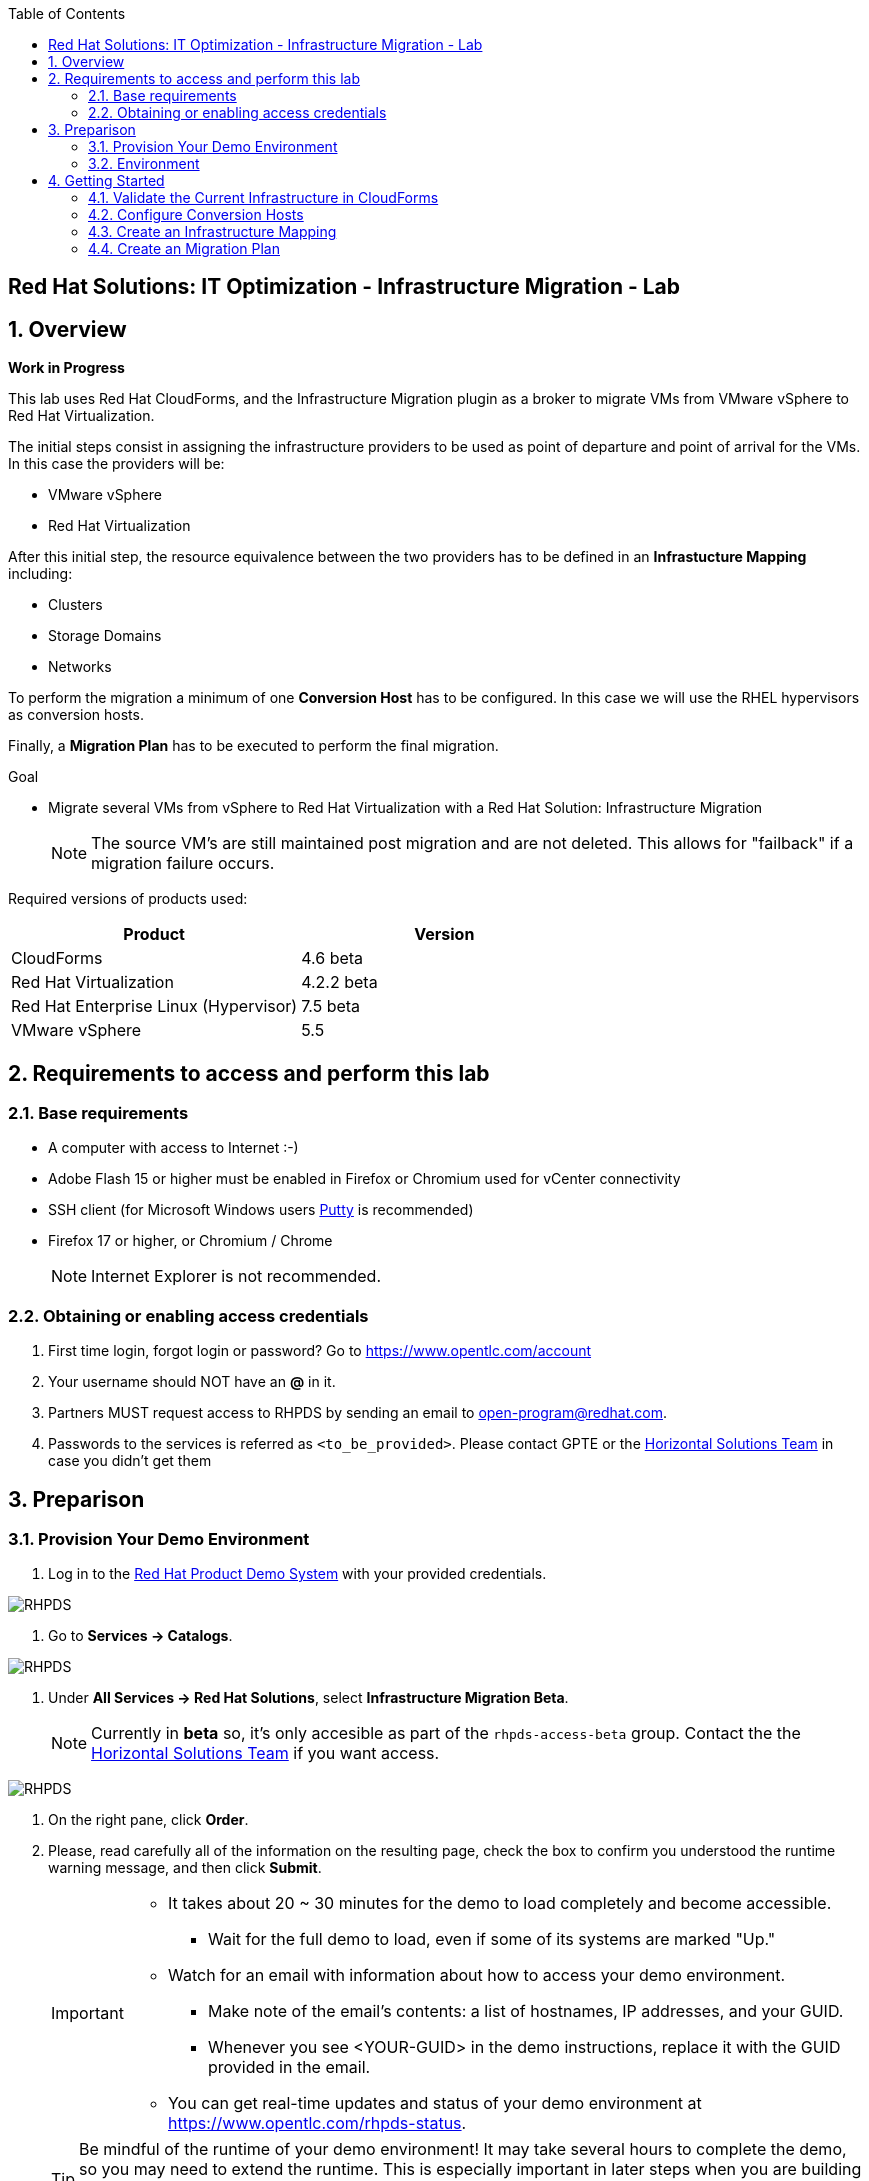 :scrollbar:
:data-uri:
:toc2:
:imagesdir: images

== Red Hat Solutions: IT Optimization - Infrastructure Migration - Lab

:numbered:

== Overview

*Work in Progress*

This lab uses Red Hat CloudForms, and the Infrastructure Migration plugin as a broker to migrate VMs from VMware vSphere to Red Hat Virtualization. 
 
The initial steps consist in assigning the infrastructure providers to be used as point of departure and point of arrival for the VMs. In this case the providers will be:

* VMware vSphere
* Red Hat Virtualization

After this initial step, the resource equivalence between the two providers has to be defined in an *Infrastucture Mapping* including:

* Clusters
* Storage Domains
* Networks

To perform the migration a minimum of one *Conversion Host* has to be configured. In this case we will use the RHEL hypervisors as conversion hosts.

Finally, a *Migration Plan* has to be executed to perform the final migration.

.Goal
* Migrate several VMs from vSphere to Red Hat Virtualization with a Red Hat Solution: Infrastructure Migration
+
NOTE: The source VM's are still maintained post migration and are not deleted. This allows for "failback" if a migration failure occurs.

Required versions of products used:

[cols="1,1",options="header"]
|=======
|Product |Version
|CloudForms |4.6 beta
|Red Hat Virtualization |4.2.2 beta
|Red Hat Enterprise Linux (Hypervisor) |7.5 beta
|VMware vSphere |5.5
|=======

== Requirements to access and perform this lab

=== Base requirements

* A computer with access to Internet :-)
* Adobe Flash 15 or higher must be enabled in Firefox or Chromium used for vCenter connectivity
* SSH client (for Microsoft Windows users link:https://www.putty.org/[Putty] is recommended)
* Firefox 17 or higher, or Chromium / Chrome
+
[NOTE]
Internet Explorer is not recommended.

=== Obtaining or enabling access credentials

. First time login, forgot login or password? Go to https://www.opentlc.com/account 

. Your username should NOT have an *@* in it. 

. Partners MUST request access to RHPDS by sending an email to open-program@redhat.com. 

. Passwords to the services is referred as `<to_be_provided>`. Please contact GPTE or the link:https://mojo.redhat.com/community/marketing/vertical-marketing/horizontal-solutions/people[Horizontal Solutions Team] in case you didn't get them

== Preparison

=== Provision Your Demo Environment

. Log in to the link:https://rhpds.redhat.com/[Red Hat Product Demo System] with your provided credentials. 

image::rhpds_login.png[RHPDS]

. Go to *Services -> Catalogs*.

image::rhpds_catalog.png[RHPDS]

. Under *All Services -> Red Hat Solutions*, select *Infrastructure Migration Beta*.
+
[NOTE]
Currently in *beta* so, it's only accesible as part of the `rhpds-access-beta` group. Contact the the link:https://mojo.redhat.com/community/marketing/vertical-marketing/horizontal-solutions/people[Horizontal Solutions Team] if you want access.

image::rhpds_order.png[RHPDS]

. On the right pane, click *Order*.

. Please, read carefully all of the information on the resulting page, check the box to confirm you understood the runtime warning message, and then click *Submit*.
+
[IMPORTANT]
====
* It takes about 20 ~ 30 minutes for the demo to load completely and become accessible.
** Wait for the full demo to load, even if some of its systems are marked "Up."
* Watch for an email with information about how to access your demo environment.
** Make note of the email's contents: a list of hostnames, IP addresses, and your GUID.
** Whenever you see <YOUR-GUID> in the demo instructions, replace it with the GUID provided in the email.
* You can get real-time updates and status of your demo environment at https://www.opentlc.com/rhpds-status.
====
+
[TIP]
Be mindful of the runtime of your demo environment! It may take several hours to complete the demo, so you may need to extend the runtime. This is especially important in later steps when you are building virtual machines. For information on how to extend runtime and lifetime, see https://www.opentlc.com/lifecycle.

=== Environment

A full new demo environment is deployed on every request. To make the environment unique a 4 character identifier is assigned to it (i.e. `1e37`), this identifier is referred in this documentation as *GUID*.  

The demo environment consists of the following systems:

image::architecture_diagram.png[Architecture Diagram]

[cols="1,1,1,2",options="header"]
|=======
| Hostname | Internal IP | External name | Description
|`workstation.example.com` |`192.168.0.10` | workstation-<YOUR-GUID>.rhpds.opentlc.com |Jump host and Ansible host
|`storage.example.com` |`192.168.0.254` | workstation-<YOUR-GUID>.rhpds.opentlc.com | NFS server
|`cf.example.com` |`192.168.0.100` |  cf-<YOUR-GUID>.rhpds.opentlc.com |CloudForms server
|`kvm0.example.com` |`192.168.0.40` | kvm0-<YOUR-GUID>.rhpds.opentlc.com |KVM hypervisor managed by Red Hat Virtualization
|`kvm1.example.com` |`192.168.0.41` | kvm1-<YOUR-GUID>.rhpds.opentlc.com |KVM hypervisor managed by Red Hat Virtualization
|`rhvm.example.com` |`192.168.0.35` | rhvm-<YOUR-GUID>.rhpds.opentlc.com |Red Hat Virtualization Manager server
|`esx1.example.com` |`192.168.0.51` | N/A |ESXi hypervisor
|`esx2.example.com` |`192.168.0.52` | N/A |ESXi hypervisor
|`vcenter.example.com` |`192.168.0.50` | vcenter-<YOUR-GUID>.rhpds.opentlc.com |VMware vCenter server
|=======

.Prerequisites

* Deployment of the demo environment which includes the following VMs provisioned in the vSphere environment:
** `jboss0` - a Red Hat Enterprise Linux 7 host running JBoss EAP
** `jboss1` - a Red Hat Enterprise Linux 7 host running JBoss EAP
** `lb` - a Red Hat Enterprise Linux 7 host running Nginx configured to proxy traffic to `jboss0` and `jboss1`
** `db` - a Red Hat Enterprise Linux 7 host running PostgreSQL that the `jboss0` and `jboss1` application servers connect to

* An external service is configured as https://app-<YOUR-GUID>.rhpds.opentlc.com pointing to the Load Balancer to make the Ticket Monster app accesible.

== Getting Started

. Once the system is running, use SSH to access your demo server using your OPENTLC login name and private SSH key.

* Using a Unix/Linux system:
+
----
$ ssh -i /path/to/private_key <YOUR-OpenTLC-USERNAME-redhat.com>@workstation-<YOUR-GUID>.rhpds.opentlc.com
----

* Example for user 'batman' and GUID '1e37', using the default ssh private key:
+
----
$ ssh -i ~/.ssh/id_rsa batman-redhat.com@workstation-1e37.rhpds.opentlc.com
----

. Become `root` using the provided password:
+
----
$ sudo -i
----

. Check the status of the environment using ansible:
+
----
# ansible all -m ping
----
+
This command establishes a connection to all the machines in the environment (except ESXi servers). 
In case the machines are up an running a success message, per each, will show up. 
This is an example of a success message for the VM jboss0.example.com:
+
----
jboss0.example.com | SUCCESS => {
    "changed": false, 
    "ping": "pong"
}
----
+ 
There are 4 VMs in the vCenter environment hosting an app with Nginx as loadbalancer, two JBoss EAP in domain mode, and a Postgresql database.
To check only if these ones are running, you may use the following command:
+
----
# ansible app -m ping
----

. Establish an SSH connection to the CloudForms server and monitor `automation.log`:
+
----
# ssh cf.example.com
# tail -f /var/log/manageiq/automation.log
----
+
[TIP]
The log entries are very long, so it helps if you stretch this window as wide as possible.
+
[NOTE]
The log entries can be also seen in the CloudForms web UI in *Automation -> Automate -> Log*.

. Verify that the Ticket Monster app is running:

* Point your browser to https://app-<YOUR-GUID>.rhpds.opentlc.com and check it is running:
+
image::app-ticketmonster-running.png[Ticket Monster app running]
[NOTE]
You must accept all of the self-signed SSL certificates.
+
image::ssl_cert_warning.png[SSL Cert Warning]

. Prepare to manage the environment. From a web browser, open each of the URLs below in its own window or tab, using these credentials (except when noted):

* *Username*: `admin`
* *Password*: `<to_be_provided>`
+
[NOTE]
You must accept all of the self-signed SSL certificates.

* *Red Hat Virtualization Manager:* `https://rhevm-<YOUR-GUID>.rhpds.opentlc.com`
.. Navigate to and click *Administration Portal* and log in using `admin`, `<to_be_provided>`, and `internal`.
+
image::rhv_login.png[RHV Login]

.. Verify that the Cluster is up and Hypervisors are active
+
[TIP]
As this is nested virtualization, sometimes the CPU type of the hypervisor is changed. 
+
image::rhv_hypervisors_up.png[RHV Hypervisors up]

* *vCenter:* `https://vcenter-<YOUR-GUID>.rhpds.opentlc.com`
+
image::vsphere_web_client_1.png[vCenter Login]

.. Use `root` as the username to log in to vCenter.

.. Click *Log in to vSphere Web Client*.
+
image::vsphere_web_client_2.png[vCenter]

** Flash Player is required.
+
[TIP]
Modern browsers have flash player disabled by default. You may need to enable it for this page. Here are the link:01-redhat_solutions-insfrastructure_migration_v2-enable_flash.adoc[instructions to enable Adobe Flash]

.. Click *VMs and Templates* and verify that the 4 VMs `lb.example.com`, `jboss0.example.com`, `jboss0.example.com` and `db.example.com` are running. 


* *CloudForms:* `https://cf-<YOUR-GUID>.rhpds.opentlc.com`
+
image::cloudforms_login.png[CloudForms Login]
+
[TIP]
You can also find these URLs in the email provided when you provisioned the demo environment.
+
image::cloudforms_dashboard.png[CloudForms Dashboard]

=== Validate the Current Infrastructure in CloudForms

. On the CloudForms web interface, go to *Compute -> Infrastructure -> Providers*.
+
image::cloudforms_infrastructure_providers_1.png[CloudForms Infrastructure Providers 1]

. If you see an exclamation mark (*!*), or a cross (*x*) in a provider, check the provider's box, go to *Authentication -> Re-check Authentication Status*.
+
image::cloudforms_infrastructure_providers_2.png[CloudForms Infrastructure Providers 2]
+
image::cloudforms_infrastructure_providers_3.png[CloudForms Infrastructure Providers 3]
+
[TIP]
Take into account that vCenter may take longer to start.

. Go to *Compute -> Infrastructure -> Virtual Machines -> VMs -> All VMs*.
+
image::cloudforms_vms_1.png[CloudForms Virtual Machines 1]

. All VMs, Orphaned VMs and Templates in both RHV and vSphere show as entities in CloudForms.
+
image::cloudforms_vms_2.png[CloudForms Virtual Machines 2]
+
[NOTE]
If you needed to validate providers, you may have to wait a few minutes and refresh the screen before the VMs show up.

. Select the pane *VMs & Templates* and, in it, the *VMware* provider.

. Only the VMs and Templates in vSphere will show.
+
image::cloudforms_vms_3.png[CloudForms Virtual Machines 3]

=== Configure Conversion Hosts

. On the `cf` system, go to *Compute -> Infrastructure -> Hosts*.
+
image::conversion_host_1.png[Conversion Host 1]

. Click *kvm0*.
+
image::conversion_host_2.png[Conversion Host 2]

. Select *Policy -> Edit Tags*.
+
image::conversion_host_3.png[Conversion Host 3]

. Select *V2V - Transformation Host* and then select *t* (as true) for the assigned value.
+
image::conversion_host_4.png[Conversion Host 4]
+
image::conversion_host_5.png[Conversion Host 5]
+
* This sets this Host as *Conversion Host*.

. Select the *V2V - Transformation Method* tag and select *VDDK* for the assigned value, then click *Save*.
+
image::conversion_host_6.png[Conversion Host 6]
+
* This sets the method that *Conversion Host* will use to migrate the *VMs*.
+
image::conversion_host_7.png[Conversion Host 7]
+
[NOTE]
You may see the tags added under *Smart Management* in the host page.

* The process may be repeated with host `kvm1` to scale out the conversion process

=== Create an Infrastructure Mapping

. Navigate to the *Compute -> Migration -> Ovewrview*.
+
[NOTE]
A login page may appear. Introduce the credentials used to login in CloudForms
+
image::infrastructure_mapping_1.png[Infrastructure Mapping 1]

. Click on *Create Infrastructure Mapping*.
+
image::infrastructure_mapping_2.png[Infrastructure Mapping 2]

. In the *step 1* of the wizard, *General*, type a the name `ticket-monster-mapping` and click *next*.
+
* A description may be added to make it easy to, later on, recognice the usage of the mapping.
+
image::infrastructure_mapping_3.png[Infrastructure Mapping 3]

.  In the *step 2* of the wizard, *Clusters*, select *Source Cluster* as `Cluster01` and *Target Cluster* as `Default` and click *Add Mapping*, then click *next*.
+
image::infrastructure_mapping_4.png[Infrastructure Mapping 4]

.  In the *step 3* of the wizard, *Datastores*, select *Source Datastore* as `Datastore` and *Target Datastore* as `vmstore00` and click *Add Mapping*, then click *next*.
+
image::infrastructure_mapping_5.png[Infrastructure Mapping 5]

.  In the *step 4* of the wizard, *Networks*, select *Source Network* as `VM Network` and *Target Network* as `ovirtmgmt` and click *Add Mapping*, then click *next*.
+
image::infrastructure_mapping_6.png[Infrastructure Mapping 6]

.  In the *step 5* of the wizard, *Results*, a message `All mappings in ticket-monster-mapping have been mapped.` shall appear. Click *close*.
+
image::infrastructure_mapping_7.png[Infrastructure Mapping 7]

In these steps an *Înfrastructure Mapping* has been created in order to simplify source and target resources using the data collected by Red hat CloudForms from both VMware vSphere and Red Hat Virtualization.

=== Create an Migration Plan

. Start in the CloudForms page accessed by navigating to *Compute -> Migration -> Ovewrview*, which is the finishing page from previous step.

. Click on *Create Migration Plan*.
+
image::migration_plan_1.png[Migration Plan 1]

. In the *step 1* of the wizard, *General*, select the *Infrastructure Mapping* to be used, `ticket-monster-mapping`, add the name `ticket-monster-plan` and click *next*.
+
image::migration_plan_2.png[Migration Plan 2]
+
* A description may be added to make it easy to, later on, recognice the usage of the plan.

. In a different brower page, download the CSV file with the VMs link:https://raw.githubusercontent.com/RedHatDemos/RHS-Optimize_IT-Infrastructure_Migration/master/notes/ticket_monster_migration.csv[ticket_monster_migration.csv]
+
image::migration_plan_3.png[Migration Plan 3]
+
[NOTE]
This step will be kept for massive migrations, however, a different interface to choose VMs to be migrated is expected in the near term
+
[TIP]
To get the VM ids for the CVS file the following commands can be run in CloudForms:
---- 
# cd /var/www/miq/vmdb
# bundle exec rails c
irb> Vm.find_by(:name => "<VM_NAME>").id
----

. In the *step 2* of the wizard, *VMs*, select the *Browse* to select a CSV file with the names of the VMs to be migrated. Then selec `ticket_monster_migration.csv` and click *Open*.
+
image::migration_plan_4.png[Migration Plan 4]

. The list of the VMs to be migrated shall appear in on screen. Review and click *create*.
+
image::migration_plan_5.png[Migration Plan 5]

. In the *step 3* of the wizard, *Results*, the message `Migration Plan: ticket-monster-plan is in progress` shall appear. Click *close*.
+
image::migration_plan_6.png[Migration Plan 6]

Now the migration is executing. We can see the orchestration process in Cloudforms logs

----
# ssh cf.example.com
# tail -f /var/log/manageiq/automation.log
----

And each VM migration process in the Conversion Host:

----
# ssh kvm0.example.com
# tail -f /var/log/vdsm/import/*
----


